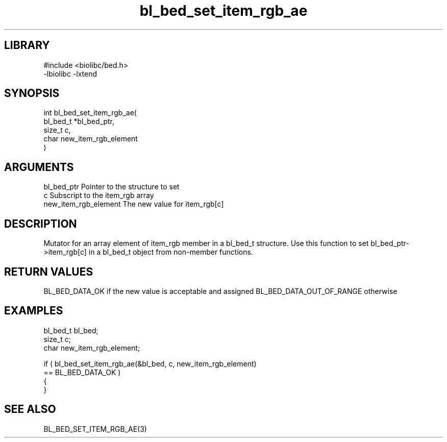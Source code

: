 \" Generated by c2man from bl_bed_set_item_rgb_ae.c
.TH bl_bed_set_item_rgb_ae 3

.SH LIBRARY
\" Indicate #includes, library name, -L and -l flags
.nf
.na
#include <biolibc/bed.h>
-lbiolibc -lxtend
.ad
.fi

\" Convention:
\" Underline anything that is typed verbatim - commands, etc.
.SH SYNOPSIS
.PP
.nf
.na
int     bl_bed_set_item_rgb_ae(
            bl_bed_t *bl_bed_ptr,
            size_t c,
            char new_item_rgb_element
            )
.ad
.fi

.SH ARGUMENTS
.nf
.na
bl_bed_ptr      Pointer to the structure to set
c               Subscript to the item_rgb array
new_item_rgb_element The new value for item_rgb[c]
.ad
.fi

.SH DESCRIPTION

Mutator for an array element of item_rgb member in a bl_bed_t
structure. Use this function to set bl_bed_ptr->item_rgb[c]
in a bl_bed_t object from non-member functions.

.SH RETURN VALUES

BL_BED_DATA_OK if the new value is acceptable and assigned
BL_BED_DATA_OUT_OF_RANGE otherwise

.SH EXAMPLES
.nf
.na

bl_bed_t        bl_bed;
size_t          c;
char            new_item_rgb_element;

if ( bl_bed_set_item_rgb_ae(&bl_bed, c, new_item_rgb_element)
        == BL_BED_DATA_OK )
{
}
.ad
.fi

.SH SEE ALSO

BL_BED_SET_ITEM_RGB_AE(3)

